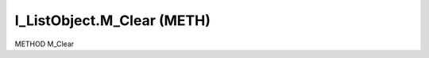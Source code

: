 .. first line of object.rst template
.. first line of pou-object.rst template
.. first line of meth-object.rst template
.. <% set key = ".fld-List.fld-Object.I_ListObject.M_Clear" %>
.. _`.fld-List.fld-Object.I_ListObject.M_Clear`:
.. <% merge "object.Defines" %>
.. <% endmerge  %>


.. _`I_ListObject.M_Clear`:

I_ListObject.M_Clear (METH)
---------------------------

METHOD M_Clear



.. <% merge "object.Doc" %>

.. todo:: Please add documentation for method: I_ListObject.M_Clear

.. <% endmerge  %>

.. <% merge "object.iotbl" %>




.. <% endmerge  %>

.. last line of meth-object.rst template
.. last line of pou-object.rst template
.. last line of object.rst template



